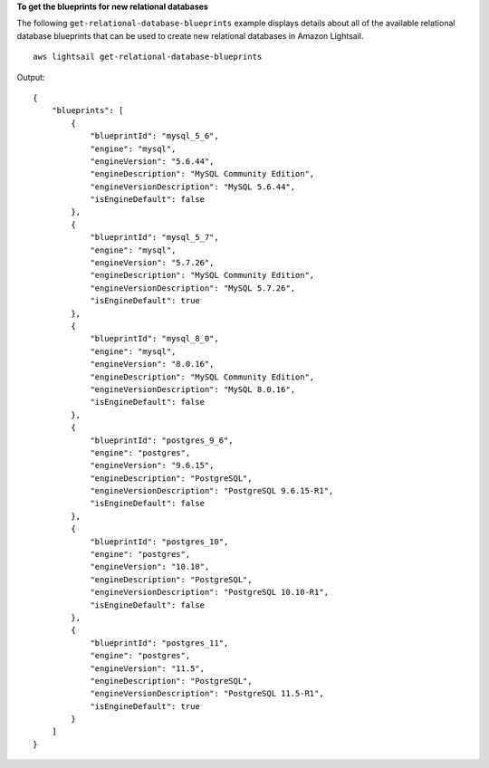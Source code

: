 **To get the blueprints for new relational databases**

The following ``get-relational-database-blueprints`` example displays details about all of the available relational database blueprints that can be used to create new relational databases in Amazon Lightsail. ::

    aws lightsail get-relational-database-blueprints

Output::

    {
        "blueprints": [
            {
                "blueprintId": "mysql_5_6",
                "engine": "mysql",
                "engineVersion": "5.6.44",
                "engineDescription": "MySQL Community Edition",
                "engineVersionDescription": "MySQL 5.6.44",
                "isEngineDefault": false
            },
            {
                "blueprintId": "mysql_5_7",
                "engine": "mysql",
                "engineVersion": "5.7.26",
                "engineDescription": "MySQL Community Edition",
                "engineVersionDescription": "MySQL 5.7.26",
                "isEngineDefault": true
            },
            {
                "blueprintId": "mysql_8_0",
                "engine": "mysql",
                "engineVersion": "8.0.16",
                "engineDescription": "MySQL Community Edition",
                "engineVersionDescription": "MySQL 8.0.16",
                "isEngineDefault": false
            },
            {
                "blueprintId": "postgres_9_6",
                "engine": "postgres",
                "engineVersion": "9.6.15",
                "engineDescription": "PostgreSQL",
                "engineVersionDescription": "PostgreSQL 9.6.15-R1",
                "isEngineDefault": false
            },
            {
                "blueprintId": "postgres_10",
                "engine": "postgres",
                "engineVersion": "10.10",
                "engineDescription": "PostgreSQL",
                "engineVersionDescription": "PostgreSQL 10.10-R1",
                "isEngineDefault": false
            },
            {
                "blueprintId": "postgres_11",
                "engine": "postgres",
                "engineVersion": "11.5",
                "engineDescription": "PostgreSQL",
                "engineVersionDescription": "PostgreSQL 11.5-R1",
                "isEngineDefault": true
            }
        ]
    }
